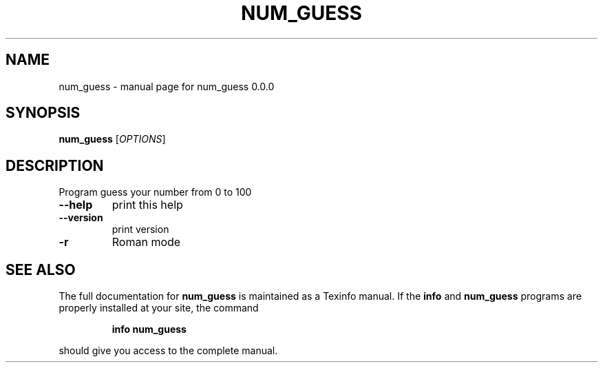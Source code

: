 .\" DO NOT MODIFY THIS FILE!  It was generated by help2man 1.47.13.
.TH NUM_GUESS "1" "November 2020" "num_guess 0.0.0" "User Commands"
.SH NAME
num_guess \- manual page for num_guess 0.0.0
.SH SYNOPSIS
.B num_guess
[\fI\,OPTIONS\/\fR]
.SH DESCRIPTION
Program guess your number from 0 to 100
.TP
\fB\-\-help\fR
print this help
.TP
\fB\-\-version\fR
print version
.TP
\fB\-r\fR
Roman mode
.SH "SEE ALSO"
The full documentation for
.B num_guess
is maintained as a Texinfo manual.  If the
.B info
and
.B num_guess
programs are properly installed at your site, the command
.IP
.B info num_guess
.PP
should give you access to the complete manual.
